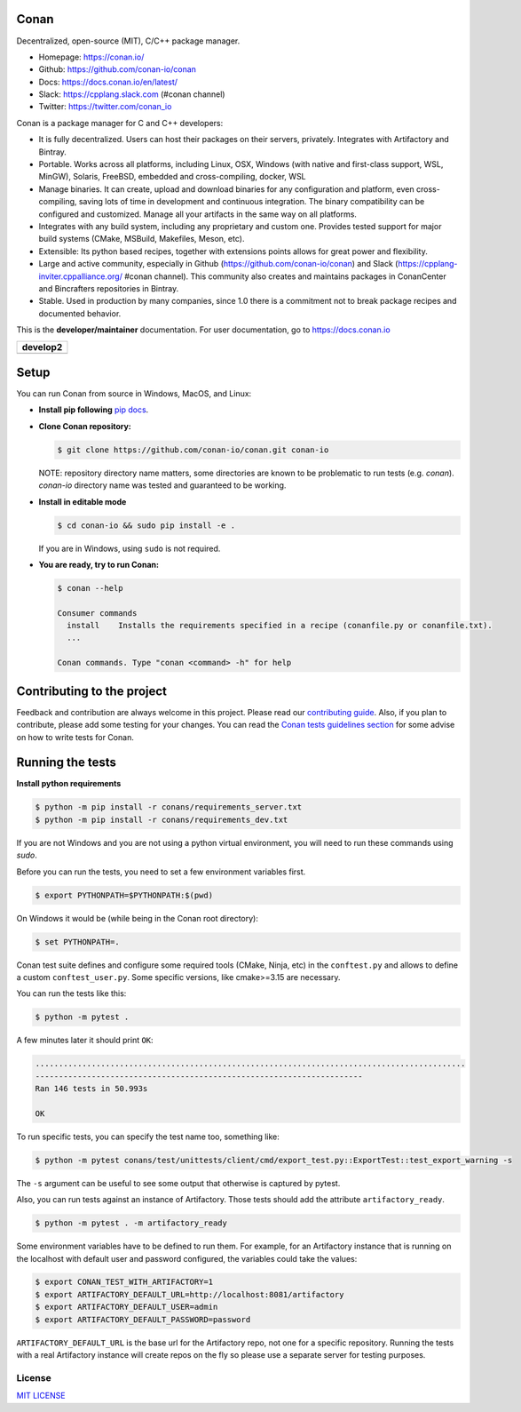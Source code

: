 |Logo|

Conan
=====

Decentralized, open-source (MIT), C/C++ package manager.

- Homepage: https://conan.io/
- Github: https://github.com/conan-io/conan
- Docs: https://docs.conan.io/en/latest/
- Slack: https://cpplang.slack.com (#conan channel)
- Twitter: https://twitter.com/conan_io


Conan is a package manager for C and C++ developers:

- It is fully decentralized. Users can host their packages on their servers, privately. Integrates with Artifactory and Bintray.
- Portable. Works across all platforms, including Linux, OSX, Windows (with native and first-class support, WSL, MinGW),
  Solaris, FreeBSD, embedded and cross-compiling, docker, WSL
- Manage binaries. It can create, upload and download binaries for any configuration and platform,
  even cross-compiling, saving lots of time in development and continuous integration. The binary compatibility can be configured
  and customized. Manage all your artifacts in the same way on all platforms.
- Integrates with any build system, including any proprietary and custom one. Provides tested support for major build systems
  (CMake, MSBuild, Makefiles, Meson, etc).
- Extensible: Its python based recipes, together with extensions points allows for great power and flexibility.
- Large and active community, especially in Github (https://github.com/conan-io/conan) and Slack (https://cpplang-inviter.cppalliance.org/ #conan channel).
  This community also creates and maintains packages in ConanCenter and Bincrafters repositories in Bintray.
- Stable. Used in production by many companies, since 1.0 there is a commitment not to break package recipes and documented behavior.


This is the **developer/maintainer** documentation. For user documentation, go to https://docs.conan.io


+-------------------------+
| **develop2**            |
+=========================+
| |Build Status Develop|  |
+-------------------------+


Setup
=====

You can run Conan from source in Windows, MacOS, and Linux:

- **Install pip following** `pip docs`_.

- **Clone Conan repository:**

  .. code-block:: bash

      $ git clone https://github.com/conan-io/conan.git conan-io

  NOTE: repository directory name matters, some directories are known to be problematic to run tests (e.g. `conan`). `conan-io` directory name was tested and guaranteed to be working.

- **Install in editable mode**

  .. code-block:: bash

      $ cd conan-io && sudo pip install -e .

  If you are in Windows, using ``sudo`` is not required.

- **You are ready, try to run Conan:**

  .. code-block::

    $ conan --help

    Consumer commands
      install    Installs the requirements specified in a recipe (conanfile.py or conanfile.txt).
      ...

    Conan commands. Type "conan <command> -h" for help

Contributing to the project
===========================

Feedback and contribution are always welcome in this project.
Please read our `contributing guide <https://github.com/conan-io/conan/blob/develop/.github/CONTRIBUTING.md>`_.
Also, if you plan to contribute, please add some testing for your changes. You can read the `Conan
tests guidelines section <https://github.com/conan-io/conan/blob/develop/conans/test/README.md>`_ for
some advise on how to write tests for Conan.

Running the tests
=================

**Install python requirements**

.. code-block:: bash

    $ python -m pip install -r conans/requirements_server.txt
    $ python -m pip install -r conans/requirements_dev.txt

If you are not Windows and you are not using a python virtual environment, you will need to run these
commands using `sudo`.

Before you can run the tests, you need to set a few environment variables first.

.. code-block:: bash

    $ export PYTHONPATH=$PYTHONPATH:$(pwd)

On Windows it would be (while being in the Conan root directory):

.. code-block:: bash

    $ set PYTHONPATH=.

Conan test suite defines and configure some required tools (CMake, Ninja, etc) in the
``conftest.py`` and allows to define a custom ``conftest_user.py``.
Some specific versions, like cmake>=3.15 are necessary.


You can run the tests like this:

.. code-block:: bash

    $ python -m pytest .


A few minutes later it should print ``OK``:

.. code-block:: bash

    ............................................................................................
    ----------------------------------------------------------------------
    Ran 146 tests in 50.993s

    OK

To run specific tests, you can specify the test name too, something like:

.. code-block:: bash

    $ python -m pytest conans/test/unittests/client/cmd/export_test.py::ExportTest::test_export_warning -s

The ``-s`` argument can be useful to see some output that otherwise is captured by pytest.

Also, you can run tests against an instance of Artifactory. Those tests should add the attribute
``artifactory_ready``.

.. code-block:: bash

    $ python -m pytest . -m artifactory_ready

Some environment variables have to be defined to run them. For example, for an
Artifactory instance that is running on the localhost with default user and password configured, the
variables could take the values:

.. code-block:: bash

    $ export CONAN_TEST_WITH_ARTIFACTORY=1
    $ export ARTIFACTORY_DEFAULT_URL=http://localhost:8081/artifactory
    $ export ARTIFACTORY_DEFAULT_USER=admin
    $ export ARTIFACTORY_DEFAULT_PASSWORD=password

``ARTIFACTORY_DEFAULT_URL`` is the base url for the Artifactory repo, not one for a specific
repository. Running the tests with a real Artifactory instance will create repos on the fly so please
use a separate server for testing purposes.

License
-------

`MIT LICENSE <./LICENSE.md>`__

.. |Build Status Develop| image:: https://ci.conan.io/buildStatus/icon?job=ConanTestSuite/develop
   :target: https://ci.conan.io/blue/organizations/jenkins/ConanTestSuitev2/activity

.. |Logo| image:: https://conan.io/img/jfrog_conan_logo.png


.. _`pip docs`: https://pip.pypa.io/en/stable/installation/

